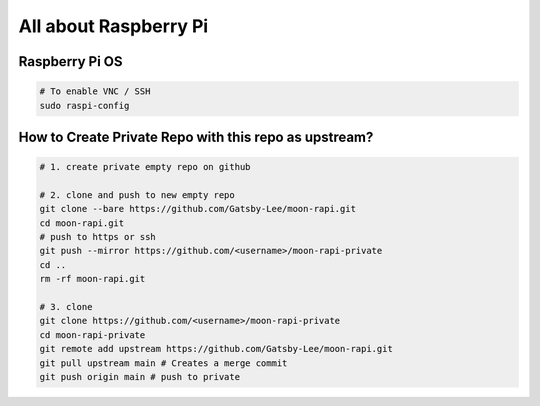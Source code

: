 All about Raspberry Pi
======================

Raspberry Pi OS
---------------

.. code-block:: bash

  # To enable VNC / SSH
  sudo raspi-config


How to Create Private Repo with this repo as upstream?
------------------------------------------------------

.. code-block:: bash

  # 1. create private empty repo on github

  # 2. clone and push to new empty repo
  git clone --bare https://github.com/Gatsby-Lee/moon-rapi.git
  cd moon-rapi.git
  # push to https or ssh
  git push --mirror https://github.com/<username>/moon-rapi-private
  cd ..
  rm -rf moon-rapi.git

  # 3. clone
  git clone https://github.com/<username>/moon-rapi-private
  cd moon-rapi-private
  git remote add upstream https://github.com/Gatsby-Lee/moon-rapi.git
  git pull upstream main # Creates a merge commit
  git push origin main # push to private
